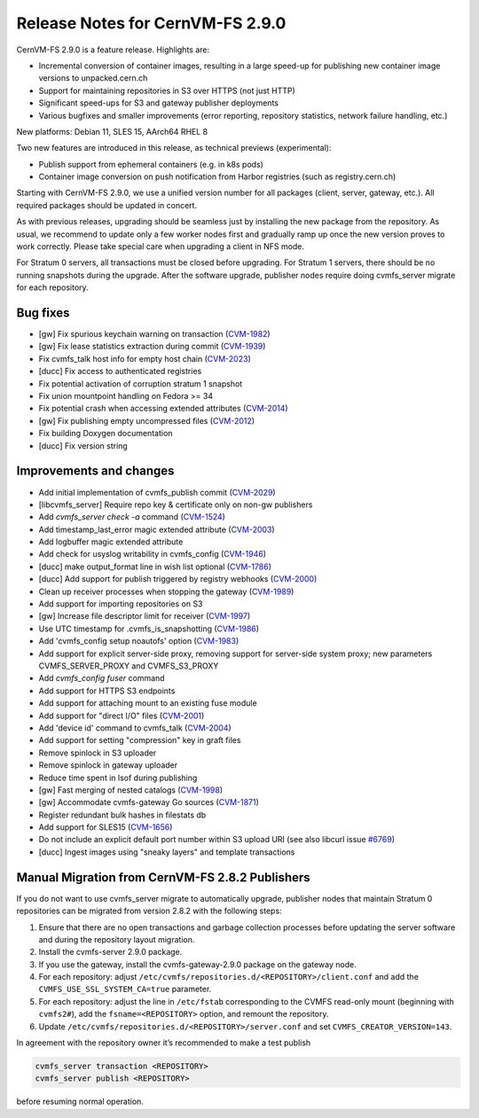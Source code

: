 Release Notes for CernVM-FS 2.9.0
=================================

CernVM-FS 2.9.0 is a feature release. Highlights are:

* Incremental conversion of container images, resulting in a large speed-up for
  publishing new container image versions to unpacked.cern.ch

* Support for maintaining repositories in S3 over HTTPS (not just HTTP)

* Significant speed-ups for S3 and gateway publisher deployments

* Various bugfixes and smaller improvements (error reporting, repository
  statistics, network failure handling, etc.)

New platforms: Debian 11, SLES 15, AArch64 RHEL 8

Two new features are introduced in this release, as technical previews (experimental):

* Publish support from ephemeral containers (e.g. in k8s pods)

* Container image conversion on push notification from Harbor registries (such as registry.cern.ch)

Starting with CernVM-FS 2.9.0, we use a unified version number for all packages (client, server, gateway, etc.). All required packages should be updated in concert.

As with previous releases, upgrading should be seamless just by installing the new package from the repository. As usual, we recommend to update only a few worker nodes first and gradually ramp up once the new version proves to work correctly. Please take special care when upgrading a client in NFS mode.

For Stratum 0 servers, all transactions must be closed before upgrading. For Stratum 1 servers, there should be no running snapshots during the upgrade. After the software upgrade, publisher nodes require doing cvmfs_server migrate for each repository.

Bug fixes
---------

* [gw] Fix spurious keychain warning on transaction (`CVM-1982 <https://sft.its.cern.ch/jira/browse/CVM-1982>`_)
* [gw] Fix lease statistics extraction during commit (`CVM-1939 <https://sft.its.cern.ch/jira/browse/CVM-1939>`_)
* Fix cvmfs_talk host info for empty host chain (`CVM-2023 <https://sft.its.cern.ch/jira/browse/CVM-2023>`_)
* [ducc] Fix access to authenticated registries
* Fix potential activation of corruption stratum 1 snapshot
* Fix union mountpoint handling on Fedora >= 34
* Fix potential crash when accessing extended attributes (`CVM-2014 <https://sft.its.cern.ch/jira/browse/CVM-2014>`_)
* [gw] Fix publishing empty uncompressed files (`CVM-2012 <https://sft.its.cern.ch/jira/browse/CVM-2012>`_)
* Fix building Doxygen documentation
* [ducc] Fix version string

Improvements and changes
------------------------

* Add initial implementation of cvmfs_publish commit (`CVM-2029 <https://sft.its.cern.ch/jira/browse/CVM-2029>`_)
* [libcvmfs_server] Require repo key & certificate only on non-gw publishers
* Add `cvmfs_server check -a` command (`CVM-1524 <https://sft.its.cern.ch/jira/browse/CVM-1524>`_)
* Add timestamp_last_error magic extended attribute (`CVM-2003 <https://sft.its.cern.ch/jira/browse/CVM-2003>`_)
* Add logbuffer magic extended attribute
* Add check for usyslog writability in cvmfs_config (`CVM-1946 <https://sft.its.cern.ch/jira/browse/CVM-1946>`_)
* [ducc] make output_format line in wish list optional (`CVM-1786 <https://sft.its.cern.ch/jira/browse/CVM-1786>`_)
* [ducc] Add support for publish triggered by registry webhooks (`CVM-2000 <https://sft.its.cern.ch/jira/browse/CVM-2000>`_)
* Clean up receiver processes when stopping the gateway (`CVM-1989 <https://sft.its.cern.ch/jira/browse/CVM-1989>`_)
* Add support for importing repositories on S3
* [gw] Increase file descriptor limit for receiver (`CVM-1997 <https://sft.its.cern.ch/jira/browse/CVM-1997>`_)
* Use UTC timestamp for .cvmfs_is_snapshotting (`CVM-1986 <https://sft.its.cern.ch/jira/browse/CVM-1986>`_)
* Add 'cvmfs_config setup noautofs' option (`CVM-1983 <https://sft.its.cern.ch/jira/browse/CVM-1983>`_)
* Add support for explicit server-side proxy, removing support for server-side
  system proxy; new parameters CVMFS_SERVER_PROXY and CVMFS_S3_PROXY
* Add `cvmfs_config fuser` command
* Add support for HTTPS S3 endpoints
* Add support for attaching mount to an existing fuse module
* Add support for "direct I/O" files (`CVM-2001 <https://sft.its.cern.ch/jira/browse/CVM-2001>`_)
* Add 'device id' command to cvmfs_talk (`CVM-2004 <https://sft.its.cern.ch/jira/browse/CVM-2004>`_)
* Add support for setting "compression" key in graft files
* Remove spinlock in S3 uploader
* Remove spinlock in gateway uploader
* Reduce time spent in lsof during publishing
* [gw] Fast merging of nested catalogs (`CVM-1998 <https://sft.its.cern.ch/jira/browse/CVM-1998>`_)
* [gw] Accommodate cvmfs-gateway Go sources (`CVM-1871 <https://sft.its.cern.ch/jira/browse/CVM-1871>`_)
* Register redundant bulk hashes in filestats db
* Add support for SLES15 (`CVM-1656 <https://sft.its.cern.ch/jira/browse/CVM-1656>`_)
* Do not include an explicit default port number within S3 upload URI
  (see also libcurl issue `#6769 <https://github.com/curl/curl/issues/6769>`_)
* [ducc] Ingest images using "sneaky layers" and template transactions


Manual Migration from CernVM-FS 2.8.2 Publishers
------------------------------------------------

If you do not want to use cvmfs_server migrate to automatically upgrade, publisher nodes that maintain Stratum 0 repositories can be migrated from version 2.8.2 with the following steps:

1. Ensure that there are no open transactions and garbage collection processes before updating the server software and during the repository layout migration.

2. Install the cvmfs-server 2.9.0 package.

3. If you use the gateway, install the cvmfs-gateway-2.9.0 package on the gateway node.

4. For each repository: adjust ``/etc/cvmfs/repositories.d/<REPOSITORY>/client.conf`` and add the ``CVMFS_USE_SSL_SYSTEM_CA=true`` parameter.

5. For each repository: adjust the line in ``/etc/fstab`` corresponding to the CVMFS read-only mount (beginning with ``cvmfs2#``), add the ``fsname=<REPOSITORY>`` option, and remount the repository.

6. Update ``/etc/cvmfs/repositories.d/<REPOSITORY>/server.conf`` and set ``CVMFS_CREATOR_VERSION=143``.

In agreement with the repository owner it’s recommended to make a test publish

.. code-block::

    cvmfs_server transaction <REPOSITORY>
    cvmfs_server publish <REPOSITORY>

before resuming normal operation.

